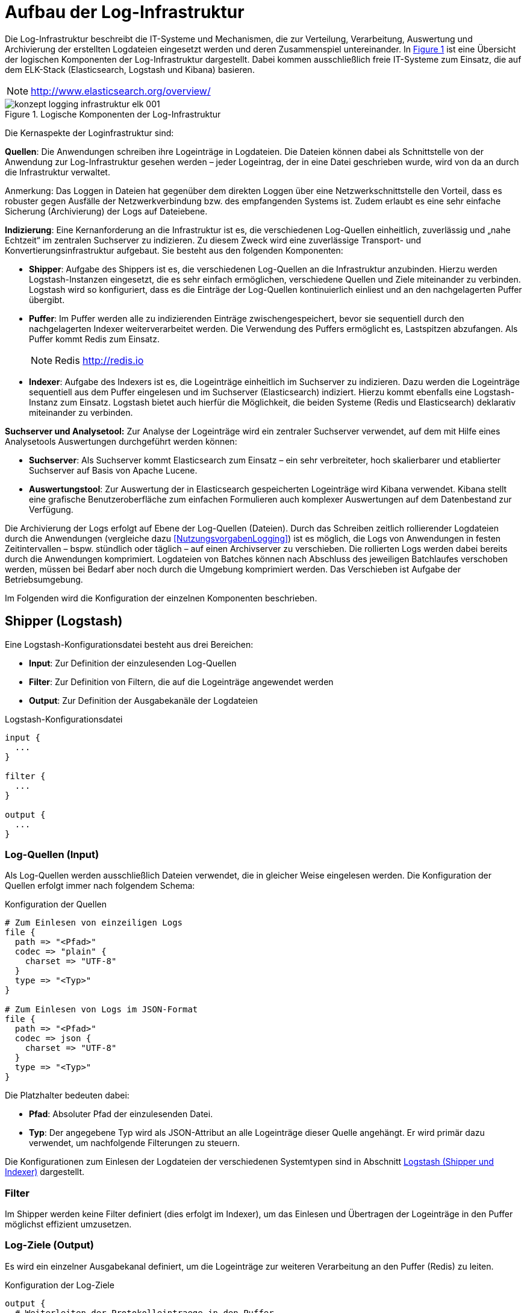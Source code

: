 [[aufbau-der-log-infrastruktur]]
= Aufbau der Log-Infrastruktur

Die Log-Infrastruktur beschreibt die IT-Systeme und Mechanismen, die zur Verteilung, Verarbeitung, Auswertung und Archivierung der erstellten Logdateien eingesetzt werden und deren Zusammenspiel untereinander.
In <<image-loginfraelkr>> ist eine Übersicht der logischen Komponenten der Log-Infrastruktur dargestellt.
Dabei kommen ausschließlich freie IT-Systeme zum Einsatz, die auf dem ELK-Stack (Elasticsearch, Logstash und Kibana) basieren.

NOTE: http://www.elasticsearch.org/overview/

:desc-image-loginfraelkr: Logische Komponenten der Log-Infrastruktur
[id="image-loginfraelkr",reftext="{figure-caption} {counter:figures}"]	 
.{desc-image-loginfraelkr}
image::konzept_logging_infrastruktur_elk_001.png[align="center"]

//todo ist RF im Bild richtig?
 
Die Kernaspekte der Loginfrastruktur sind:

**Quellen**: Die Anwendungen schreiben ihre Logeinträge in Logdateien.
Die Dateien können dabei als Schnittstelle von der Anwendung zur Log-Infrastruktur gesehen werden – jeder Logeintrag, der in eine Datei geschrieben wurde,
wird von da an durch die Infrastruktur verwaltet.

[underline]#Anmerkung#: Das Loggen in Dateien hat gegenüber dem direkten Loggen über eine Netzwerkschnittstelle den Vorteil, dass es robuster gegen Ausfälle der Netzwerkverbindung bzw. des empfangenden Systems ist.
Zudem erlaubt es eine sehr einfache Sicherung (Archivierung) der Logs auf Dateiebene.

**Indizierung**: Eine Kernanforderung an die Infrastruktur ist es, die verschiedenen Log-Quellen einheitlich, zuverlässig und „nahe Echtzeit“ im zentralen Suchserver zu indizieren.
Zu diesem Zweck wird eine zuverlässige Transport- und Konvertierungsinfrastruktur aufgebaut.
Sie besteht aus den folgenden Komponenten:

* **Shipper**: Aufgabe des Shippers ist es, die verschiedenen Log-Quellen an die Infrastruktur anzubinden.
Hierzu werden Logstash-Instanzen eingesetzt, die es sehr einfach ermöglichen, verschiedene Quellen und Ziele miteinander zu verbinden.
Logstash wird so konfiguriert, dass es die Einträge der Log-Quellen kontinuierlich einliest und an den nachgelagerten Puffer übergibt.

* **Puffer**: Im Puffer werden alle zu indizierenden Einträge zwischengespeichert, bevor sie sequentiell durch den nachgelagerten Indexer weiterverarbeitet werden.
Die Verwendung des Puffers ermöglicht es, Lastspitzen abzufangen.
Als Puffer kommt Redis zum Einsatz.
+
NOTE: Redis http://redis.io

* **Indexer**: Aufgabe des Indexers ist es, die Logeinträge einheitlich im Suchserver zu indizieren.
Dazu werden die Logeinträge sequentiell aus dem Puffer eingelesen und im Suchserver (Elasticsearch) indiziert.
Hierzu kommt ebenfalls eine Logstash-Instanz zum Einsatz.
Logstash bietet auch hierfür die Möglichkeit, die beiden Systeme (Redis und Elasticsearch) deklarativ miteinander zu verbinden.

*Suchserver und Analysetool:* Zur Analyse der Logeinträge wird ein zentraler Suchserver verwendet, auf dem mit Hilfe eines Analysetools Auswertungen durchgeführt werden können:

* **Suchserver**: Als Suchserver kommt Elasticsearch zum Einsatz – ein sehr verbreiteter, hoch skalierbarer und etablierter Suchserver auf Basis von Apache Lucene.

* **Auswertungstool**: Zur Auswertung der in Elasticsearch gespeicherten Logeinträge wird Kibana verwendet.
Kibana stellt eine grafische Benutzeroberfläche zum einfachen Formulieren auch komplexer Auswertungen auf dem Datenbestand zur Verfügung.

Die Archivierung der Logs erfolgt auf Ebene der Log-Quellen (Dateien).
Durch das Schreiben zeitlich rollierender Logdateien durch die  Anwendungen (vergleiche dazu <<NutzungsvorgabenLogging>>) ist es möglich, die Logs von Anwendungen in festen Zeitintervallen – bspw. stündlich oder täglich – auf einen Archivserver zu verschieben.
Die rollierten Logs werden dabei bereits durch die Anwendungen komprimiert.
Logdateien von Batches können nach Abschluss des jeweiligen Batchlaufes verschoben werden, müssen bei Bedarf aber noch durch die Umgebung komprimiert werden.
Das Verschieben ist Aufgabe der Betriebsumgebung.

Im Folgenden wird die Konfiguration der einzelnen Komponenten beschrieben.

[[shipper-logstash]]
== Shipper (Logstash)

Eine Logstash-Konfigurationsdatei besteht aus drei Bereichen:

* **Input**: Zur Definition der einzulesenden Log-Quellen
* **Filter**: Zur Definition von Filtern, die auf die Logeinträge angewendet werden
* **Output**: Zur Definition der Ausgabekanäle der Logdateien

:desc-listing-logstashconfig: Logstash-Konfigurationsdatei
[id="listing-logstashconfig",reftext="{listing-caption} {counter:listings }"]
.{desc-listing-logstashconfig}
[source,c]
----
input {
  ...
}

filter {
  ...
}

output {
  ...
}
----

[[log-quellen-input]]
=== Log-Quellen (Input)

Als Log-Quellen werden ausschließlich Dateien verwendet, die in gleicher Weise eingelesen werden.
Die Konfiguration der Quellen erfolgt immer nach folgendem Schema:

:desc-listing-quellenconfig: Konfiguration der Quellen
[id="listing-quellenconfig",reftext="{listing-caption} {counter:listings }"]
.{desc-listing-quellenconfig}
[source,c]
----
# Zum Einlesen von einzeiligen Logs
file {
  path => "<Pfad>"
  codec => "plain" {
    charset => "UTF-8"
  }
  type => "<Typ>"
}

# Zum Einlesen von Logs im JSON-Format
file {
  path => "<Pfad>"
  codec => json {
    charset => "UTF-8"
  }
  type => "<Typ>"
}
----

Die Platzhalter bedeuten dabei:

* **Pfad**: Absoluter Pfad der einzulesenden Datei.
* **Typ**: Der angegebene Typ wird als JSON-Attribut an alle Logeinträge dieser Quelle angehängt.
Er wird primär dazu verwendet, um nachfolgende Filterungen zu steuern.

Die Konfigurationen zum Einlesen der Logdateien der verschiedenen Systemtypen sind in Abschnitt <<logstash-shipper-und-indexer>> dargestellt.

[[filter]]
=== Filter

Im Shipper werden keine Filter definiert (dies erfolgt im Indexer), um das Einlesen und Übertragen der Logeinträge in den Puffer möglichst effizient umzusetzen.

[[log-ziele-output]]
=== Log-Ziele (Output)

Es wird ein einzelner Ausgabekanal definiert, um die Logeinträge zur weiteren Verarbeitung an den Puffer (Redis) zu leiten.

:desc-listing-logzieleconfig: Konfiguration der Log-Ziele
[id="listing-logzieleconfig",reftext="{listing-caption} {counter:listings }"]
.{desc-listing-logzieleconfig}
[source,c]
----
output {
  # Weiterleiten der Protokolleintraege in den Puffer
  redis {
    host => "<host>"
    port => "<port>"
    data_type => "list"
    key => "log"
  }
}
----

Die Platzhalter bedeuten dabei:

* **host**: IP-Adresse des Servers, unter der die Redis-Instanz erreichbar ist.
* **port**: Port, unter dem die Redis-Instanz erreichbar ist. (Standard: 6379)

[[puffer-redis]]
== Puffer (Redis)

Für den Einsatz von Redis als Puffer sind keine speziellen Konfigurationen notwendig.
Der Grund, warum Redis als Puffer eingesetzt wird (und nicht Beispielsweise RabbitMQ), liegt in der hohen Performanz und Einfachheit der Lösung.

[[indexer-logstash]]
== Indexer (Logstash)

Als Indexer wird ebenfalls _logstash_ eingesetzt, dessen grundlegende Funktionsweise bereits in Abschnitt <<shipper-logstash>> beschrieben wurde und an dieser Stelle nicht wiederholt wird.

Die Konfiguration des Indexers umfasst folgende Elemente:

* Einen Eingabekanal zum Lesen der Einträge aus Redis
* Mehrere Filter zum Parsen und Vereinheitlichen der Logeinträge
* Zwei Ausgabekanäle zum getrennten Indizieren der Einträge in Elasticsearch.
Dabei werden Logeinträge, die Fachdaten enthalten, in einen separaten Index geschrieben, der nur durch berechtigte Personen durchsucht werden kann.

:desc-listing-indexerconfig: Konfiguration des Indexers
[id="listing-indexerconfig",reftext="{listing-caption} {counter:listings }"]
.{desc-listing-indexerconfig}
[source,c]
----
input {
  redis {
    host => "<host_redis>"
    port => "<port_redis>"
    data_type => "list"
    key => "log"
  }
}

filter {
  // ...siehe folgender Abschnitt zu Filtern
}
output {
  if [fachdaten] == "true" {
    elasticsearch {
      host => "<host_elasticsearch>"
      port => "<port_elasticsearch>"
      index => "log_fachdaten-%{+YYYY.MM.dd}"
    }
  } else {
    elasticsearch {
      host => "<host_elasticsearch>"
      port => "<port_elasticsearch>"
      index => "log-%{+YYYY.MM.dd}"
    }
  }
}
----

Die Platzhalter sind dabei selbsterklärend und analog zu den vorgehenden Abschnitten.
Die verwendeten Filter werden im nachfolgenden Abschnitt beschrieben.

[[filter-1]]
=== Filter

Filter werden zum Parsen und Vereinheitlichen der Logeinträge verwendet.
Es kommen dabei die folgenden Filterarten zum Einsatz:

[[grok]]
==== grok


_grok_-Filter werden verwendet, um Attribute der Logeinträge an Hand regulärer Ausdrücke zu parsen und die enthaltenen Felder in separate Attribute zu schreiben.

[source]
----
grok {
  match => ["<Attributname>","<RegExp>"]
}
----

Die Parameter bedeuten dabei:

* `Attributname`: Name des Attributs, dessen Wert geparsed werden soll.
* `RegExp`: Regulärer Ausdruck (im Format von Grok) zum Parsen des Werts.

NOTE: http://logstash.net/docs/1.4.2/filters/grok

Folgende _grok_-Filter werden definiert:

* Es wird ein allgemeiner _grok_-Filter für alle Logeinträge definiert, der den Dateinamen der Eingabedatei ermittelt (standardmäßig liegt nur der komplette Pfad vor).

[source,c]
----
grok {
  match => ["path","%{GREEDYDATA}/%{GREEDYDATA:dateiname}.log"]
}
----

* Es wird ein weiterer allgemeiner _grok_-Filter definiert, der die im Dateinamen enthaltenen Informationen (hostid und systemid) aus dem Dateinamen liest:

[source,c]
----
grok {
  match => ["dateiname","%{GREEDYDATA:hostid}_%{GREEDYDATA:systemid}.log"]
}
----

* Für jedes System, welches im Format „plain“ (einfacher Text) logged, wird ein spezifischer _grok_-Filter definiert, der die enthaltenen Informationen
in klar definierte JSON-Attribute aufteilt.
Die Konfigurationen für die verschiedenen Systemtypen sind in Abschnitt <<logstash-shipper-und-indexer>> definiert.

[[date]]
==== date

_date_-Filter werden verwendet, um den Zeitpunkt des Logeintrags zu parsen und in das Logstash-Event als @timestamp zu übernehmen.

[source,c]
----
date {
  match => ["<Attributname>","<Format>"]
  timezone => "<Zeitzone>"
}
----

Die Parameter bedeuten dabei:

* `Attributname`: Name des Attributs, in dem der Zeitstempel abgelegt ist.
* `Format`: Format des zu parsenden Zeitstempels (in Joda-Time).
* `Zeitzone`: Zeitzone des Zeitstempels (in Joda-Time).

NOTE: Joda-Time Zeitstempel http://joda-time.sourceforge.net/apidocs/org/joda/time/format/DateTimeFormat.html

NOTE: Joda-Time Zeitzone http://joda-time.sourceforge.net/timezones.html

Folgende _date_-Filter werden definiert:

* Für jede Systemart muss ein spezifischer _date_-Filter definiert werden, der den Zeitpunkt des Logeintrags in das Logstash-Event übernimmt.
Diese sind ebenfalls in Abschnitt <<logstash-shipper-und-indexer>> definiert.

[[mutate]]
==== mutate

_mutate_-Filter können dazu verwendet werden, Attribute zu setzen oder zu manipulieren.
Bei allen Log-Quellen, die nicht IsyFact-konform sind, wird ein _mutate_-Filter verwendet, um das Attribut `@timestamp` (siehe Abschnitt <<date>>)
einheitlich in das Feld `zeitstempel` zu schreiben:

[source,c]
----
mutate {
  add_field => [ "zeitstempel", "%{@timestamp}" ]
}
----

Dies ist sinnvoll, da der Zeitstempel dadurch unter einem einheitlichen Namen im ISO-Format abgelegt ist, und das Attribut `@timestamp` eher ein
internes Attribut zur Steuerung von logstash ist, welches theoretisch später durch logstash überschrieben werden könnte.

[[konfigurationsvorlagen]]
= Konfigurationsvorlagen

Dieses Kapitel enthält Konfigurationsvorlagen zur Einrichtung der Log-Infrastruktur.

[[logstash-shipper-und-indexer]]
== Logstash (Shipper und Indexer)

[[register-factory-konforme-anwendungen]]
=== Register Factory-konforme Anwendungen

*Input im Shipper:*

:desc-listing-shipperinputconfig: Input-Konfiguration des Shippers
[id="listing-shipperinputconfig",reftext="{listing-caption} {counter:listings }"]
.{desc-listing-shipperinputconfig}
[source,c]
----
# Einlesen IsyFact-konformer Logdateien
file {
  path => "<Pfad zu Logdatei>"
  codec => json {
    charset => "UTF-8"
  }
  type => "isy"
}
----

*Filter im Indexer:*

:desc-listing-indexerfilterconfig: Filter-Konfiguration des Indexers
[id="listing-indexerfilterconfig",reftext="{listing-caption} {counter:listings }"]
.{desc-listing-indexerfilterconfig}
[source,c]
----
# IsyFact-konforme Anwendungen
if [type] == "isy" {
  date {
    match => [ "zeitstempel", "yyyy-MM-dd'T'HH:mm:ss.SSS" ]
    timezone => "UTC"
  }
}
----

[[register-factory-konforme-anwendungen-vor-logging-konzept-version-3.0]]
=== Register Factory-konforme Anwendungen (vor Logging-Konzept Version 3.0)

*Input im Shipper:*

:desc-listing-shipperinputconfig30: Input-Konfiguration des Shippers (vor Logging Konzept 3.0)
[id="listing-shipperinputconfig30",reftext="{listing-caption} {counter:listings }"]
.{desc-listing-shipperinputconfig30}
[source,c]
----
# Einlesen IsyFact-konformer Logdateien (vor Version 3.0)
file {
  path => "<Pfad zu Logdatei>"
  codec => plain {
    charset => "UTF-8"
  }
  type => "isy"
}
----

:desc-listing-indexerfilterconfig30: Filter-Konfiguration des Indexers (vor Logging Konzept 3.0)
[id="listing-indexerfilterconfig30",reftext="{listing-caption} {counter:listings }"]
.{desc-listing-indexerfilterconfig30}
*Filter im Indexer:*

[source,c]
----
# Register Factory-konforme Anwendungen vor Version 3.0
if [type] == "isy" {
  grok {
  match => ["message","\[D: %\{GREEDYDATA:zeitstempel}\] \[P: %\{GREEDYDATA:level}\] 
  \[K: %\{GREEDYDATA:korrelationsid}\] \[T: %\{GREEDYDATA:thread}\] 
  \[L: %\{GREEDYDATA:logger}\] - \[M: %\{GREEDYDATA:nachricht}\] "]
  }
  date {
    match => [ "zeitstempel", "yyyy-MM-dd'T'HH:mm:ss.SSS" ]
    timezone => "UTC"
  }
}
----

//todo Laufwerksbuchstaben.... das ist BVA spezifisches

[[tomcat-access]]
=== Tomcat access

*Input im Shipper:*

:desc-listing-shipperinputconfigtomcataccess: Input-Konfiguration des Shippers (Tomcat access)
[id="listing-shipperinputconfigtomcataccess",reftext="{listing-caption} {counter:listings }"]
.{desc-listing-shipperinputconfigtomcataccess}
[source,c]
----
# Einlesen Tomcat-Access-Logs
file {
path => "<Pfad zu Logdatei>"
codec => plain {
charset => "UTF-8"
}
type => "tomcat_access"
}
----

*Filter im Indexer:*

:desc-listing-indexerfilterconfigtomcataccess: Filter-Konfiguration des Indexers (Tomcat access)
[id="listing-indexerfilterconfigtomcataccess",reftext="{listing-caption} {counter:listings }"]
.{desc-listing-indexerfilterconfigtomcataccess}
[source,c]
----
# Tomcat-Access-Log
if [type] == "tomcat_access" {
  grok {
    match => ["message","%\{GREEDYDATA:tomcathost} 
	%\{GREEDYDATA:tomcatthread} %\{GREEDYDATA:benutzername} 
	\[%\{GREEDYDATA:zeitstempelroh}\] '%\{GREEDYDATA:request}'
	%\{GREEDYDATA:statuscode} %\{GREEDYDATA:anzahlbytes} 
	%\{GREEDYDATA:thread} %\{GREEDYDATA:verarbeitungszeit} 
	%\{GREEDYDATA:uniqueid} %\{GREEDYDATA:tomcatname}"]
  }
  date {
    match => [ "zeitstempelroh", "dd/MMM/yyyy:HH:mm:ss Z" ]
    timezone => "UTC"
  }
  mutate {
    add_field => [ "zeitstempel", "%{@timestamp}" ]
  }
}
----

[[wrapper-log]]
=== Wrapper-Log

*Input im Shipper:*

:desc-listing-shipperinputconfigwrapperlog: Input-Konfiguration des Shippers (Wrapper-Log)
[id="listing-shipperinputconfigwrapperlog",reftext="{listing-caption} {counter:listings }"]
.{desc-listing-shipperinputconfigwrapperlog}
[source,c]
----
# Einlesen Tomcat-Wrapper-Logs
file {
  path => "<Pfad zu Logdatei>"
  codec => plain {
    charset => "UTF-8"
  }
  type => "wrapper"
}
----

*Filter im Indexer:*

:desc-listing-indexerfilterconfigwrapperlog: Filter-Konfiguration des Indexers (Wrapper-Log)
[id="listing-indexerfilterconfigwrapperlog",reftext="{listing-caption} {counter:listings }"]
.{desc-listing-indexerfilterconfigwrapperlog}
[source,c]
----
# Wrapper-Log
if [type] == "wrapper" {
  grok {
    match => ["message","%\{GREEDYDATA:level} \|
	%\{GREEDYDATA:prefix} \| %\{GREEDYDATA:zeitstempelroh} \|
	%\{GREEDYDATA:nachricht}"]
  }
  date {
    match => ["zeitstempelroh", "dd MMM yyyy HH:mm:ss.SSS"]
    timezone => "UTC"
  }
  # Leerzeichen entfernen
  mutate {
    strip => [ "prefix" ]
    add_field => [ "zeitstempel", "%{@timestamp}" ]
  }
}
----

[[apache-access-log-und-error-log]]
=== Apache access-Log und error-Log

*Input im Shipper:*

:desc-listing-shipperinputconfigapacheaccess: Input-Konfiguration des Shippers (Apache access-Log und error-Log)
[id="listing-shipperinputconfigapacheaccess",reftext="{listing-caption} {counter:listings }"]
.{desc-listing-shipperinputconfigapacheaccess}
[source,c]
----
# Einlesen Apache-Access-Logs
file {
  path => "<Pfad zu Logdatei>"
  codec => json {
    charset => "UTF-8"
  }
  type => "apacheaccess"
}

# Einlesen Apache-Error-Logs
file {
  path => "<Pfad zu Logdatei>"
  codec => plain {
    charset => "UTF-8"
  }
  type => "apacheerror"
}
----

*Filter im Indexer:*

:desc-listing-indexerfilterconfigapacheaccess: Filter-Konfiguration des Indexers (Apache access-Log und error-Log)
[id="listing-indexerfilterconfigapacheaccess",reftext="{listing-caption} {counter:listings }"]
.{desc-listing-indexerfilterconfigapacheaccess}
[source,c]
----
# Apache-Logs
if [type] == "apache_access" or [type] == "apache_error" {
  mutate {
    add_field => [ "zeitstempelroh", "%{zeitstempel}" ]
  }
  date{
    match => ["zeitstempelroh", "dd/MMM/yyyy:HH:mm:ss Z"]
    timezone => "UTC"
  }
  mutate {
    add_field => [ "zeitstempel", "%{@timestamp}" ]
  }
  # (Optional) Apache-Logs muessen als Fachdaten gekennzeichnet werden, falls in den
  # Requestparametern der URL fachliche Daten enthalten seinkoennen. Dies ist
  # insbesondere bei REST-Services der Fall, die Suchen anbieten.
  mutate {
    add_field => [ "fachdaten", "true" ]
  }
}
----

[[mailserver-logs]]
=== Mailserver-Logs

*Input im Shipper:*

:desc-listing-shipperinputconfigmailserver: Input-Konfiguration des Shippers (Mailserver-Logs)
[id="listing-shipperinputconfigmailserver",reftext="{listing-caption} {counter:listings }"]
.{desc-listing-shipperinputconfigmailserver}
[source,c]
----
# Einlesen der Mailserver-Logs
file {
  path => "<Pfad zu Logdatei>"
  codec => plain {
    charset => "UTF-8"
  } type => "mailserver"
}

# Einlesen der Mailserver-Logs (Error)
file {
  path => "<Pfad zu Logdatei>"
  codec => plain {
    charset => "UTF-8"
  } type => "mailerror"
}

# Einlesen der Mailserver-Logs (Error)
file {
  path => "<Pfad zu Logdatei>"
  codec => plain {
    charset => "UTF-8"
  } type => "smtpprotokoll"
}
----

*Filter im Indexer:*

:desc-listing-indexerfilterconfigmailserver: Filter-Konfiguration des Indexers (Mailserver-Logs)
[id="listing-indexerfilterconfigmailserver",reftext="{listing-caption} {counter:listings }"]
.{desc-listing-indexerfilterconfigmailserver}
[source,c]
----
# Mailserver-Logs
if [type] == "mailserver" or [type] == "mailerror" or [type] == "smtpprotokoll" {
  grok {
    match => ["message","%{GREEDYDATA}%{SYSLOGTIMESTAMP:zeitstempelroh} 
    %{DATA:mailserver} %{GREEDYDATA:nachricht}"]
  }
  mutate {
    strip => ["mailserver"]
  }

  # Locale muss gesetzt werden, da die Monatsangaben auf
  # Englisch sind (Dec vs. Dez)
  date {
    match => ["zeitstempelroh", "MMM dd HH:mm:ss", "MMM d HH:mm:ss"]
    timezone => "UTC"
    locale => "en"
  }
  mutate {
    add_field => [ "zeitstempel", "%{@timestamp}" ]
  }
}
----

[[suchverfahren-log]]
=== Suchverfahren-Log

Das Alphanumerische Suchverfahren erstellt mehrere Logdateien (asv-searches.log, asv-updates.log, asv-compares.log), die alle auf die gleiche Weise verarbeitet werden können.

*Input im Shipper:*

:desc-listing-shipperinputconfigsuchverfahren: Input-Konfiguration des Shippers (Suchverfahren-Log)
[id="listing-shipperinputconfigsuchverfahren",reftext="{listing-caption} {counter:listings }"]
.{desc-listing-shipperinputconfigsuchverfahren}
[source,c]
----
# Einlesen der ASV-Logs
file {
  path => "<Pfad zu Logdatei>"
  codec => "plain"
  type => "asv"
  }
}
----

*Filter im Indexer:*

:desc-listing-indexerfilterconfigsuchverfahren: Filter-Konfiguration des Indexers (Suchverfahren-Log)
[id="listing-indexerfilterconfigsuchverfahren",reftext="{listing-caption} {counter:listings }"]
.{desc-listing-indexerfilterconfigsuchverfahren}
[source,c]
----
# asv-Log
if [type] == "asv" {
  grok {
    match => ["message", '%{DATA:zeitstempelroh} %{DATA} 
      %{DATA:level} %{GREEDYDATA} - %{GREEDYDATA:nachrichtroh}']
  }
  json {
    source => "nachrichtroh"
    target => "details"
  }
  date {
    match => [ "zeitstempelroh", "yyyy-MM-dd/HH:mm:ss.SSS" ]
    timezone => "UTC"
  }
  mutate {
    add_field => [ "zeitstempel", "%{@timestamp}" ]
    replace => ["korrelationsid", "_correlationId" ]
  }
}
----

[[logstash-log]]
=== logstash-Log

**Input im Shipper:**

:desc-listing-shipperinputconfiglogstash: Input-Konfiguration des Shippers (logstash-Log)
[id="listing-shipperinputconfiglogstash",reftext="{listing-caption} {counter:listings }"]
.{desc-listing-shipperinputconfiglogstash}
[source,c]
----
# Einlesen der logstash-Logs
file {
  path => "<Pfad zu Logdatei>"
  codec => plain {
    charset => "UTF-8"
  }
  type => "logstash"
}
----

*Filter im Indexer:*

:desc-listing-indexerfilterconfiglogstash: Filter-Konfiguration des Indexers (logstash-Log)
[id="listing-indexerfilterconfiglogstash",reftext="{listing-caption} {counter:listings }"]
.{desc-listing-indexerfilterconfiglogstash}
[source,c]
----
# logstash-Log
if [type] == "logstash" {
  grok {
    match => ["message", '{:timestamp=>"(?<timestamp>.*)",(.*) 
	:message=>"(?<nachricht>.*)",(.*) :level=>:(?<level>.*)}']
  }
  mutate {
    replace => ["zeitstempelroh", "%{timestamp}" ]
    remove_field => msg
  }
  date {
    match => [ "zeitstempelroh", "ISO8601" ]
    remove_field => 'timestamp'
  }
  mutate {
    add_field => [ "zeitstempel", "%{@timestamp}" ]
  }
}
----
